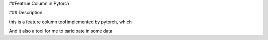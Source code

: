 ##Featrue Column in Pytorch

### Description

this is a feature column tool implemented by pytorch, which

And it also a tool for me to paricipate in some data